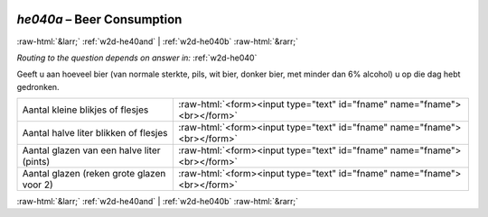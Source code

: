 .. _w2d-he040a:

 
 .. role:: raw-html(raw) 
        :format: html 

`he040a` – Beer Consumption
===========================


:raw-html:`&larr;` :ref:`w2d-he40and` | :ref:`w2d-he040b` :raw-html:`&rarr;` 

*Routing to the question depends on answer in:* :ref:`w2d-he040`

Geeft u aan hoeveel bier (van normale sterkte, pils, wit bier, donker bier, met minder dan
6% alcohol) u op die dag hebt gedronken.

.. csv-table::
   :delim: |

           Aantal kleine blikjes of flesjes | :raw-html:`<form><input type="text" id="fname" name="fname"><br></form>`
           Aantal halve liter blikken of flesjes | :raw-html:`<form><input type="text" id="fname" name="fname"><br></form>`
           Aantal glazen van een halve liter (pints) | :raw-html:`<form><input type="text" id="fname" name="fname"><br></form>`
           Aantal glazen (reken grote glazen voor 2) | :raw-html:`<form><input type="text" id="fname" name="fname"><br></form>`

.. image:: ../_screenshots/w2-he040a.png


:raw-html:`&larr;` :ref:`w2d-he40and` | :ref:`w2d-he040b` :raw-html:`&rarr;` 

